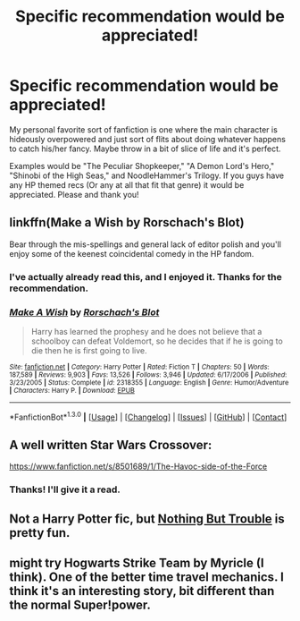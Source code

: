 #+TITLE: Specific recommendation would be appreciated!

* Specific recommendation would be appreciated!
:PROPERTIES:
:Score: 6
:DateUnix: 1452921921.0
:DateShort: 2016-Jan-16
:FlairText: Request
:END:
My personal favorite sort of fanfiction is one where the main character is hideously overpowered and just sort of flits about doing whatever happens to catch his/her fancy. Maybe throw in a bit of slice of life and it's perfect.

Examples would be "The Peculiar Shopkeeper," "A Demon Lord's Hero," "Shinobi of the High Seas," and NoodleHammer's Trilogy. If you guys have any HP themed recs (Or any at all that fit that genre) it would be appreciated. Please and thank you!


** linkffn(Make a Wish by Rorschach's Blot)

Bear through the mis-spellings and general lack of editor polish and you'll enjoy some of the keenest coincidental comedy in the HP fandom.
:PROPERTIES:
:Author: wordhammer
:Score: 5
:DateUnix: 1452923838.0
:DateShort: 2016-Jan-16
:END:

*** I've actually already read this, and I enjoyed it. Thanks for the recommendation.
:PROPERTIES:
:Score: 2
:DateUnix: 1452948798.0
:DateShort: 2016-Jan-16
:END:


*** [[http://www.fanfiction.net/s/2318355/1/][*/Make A Wish/*]] by [[https://www.fanfiction.net/u/686093/Rorschach-s-Blot][/Rorschach's Blot/]]

#+begin_quote
  Harry has learned the prophesy and he does not believe that a schoolboy can defeat Voldemort, so he decides that if he is going to die then he is first going to live.
#+end_quote

^{/Site/: [[http://www.fanfiction.net/][fanfiction.net]] *|* /Category/: Harry Potter *|* /Rated/: Fiction T *|* /Chapters/: 50 *|* /Words/: 187,589 *|* /Reviews/: 9,903 *|* /Favs/: 13,526 *|* /Follows/: 3,946 *|* /Updated/: 6/17/2006 *|* /Published/: 3/23/2005 *|* /Status/: Complete *|* /id/: 2318355 *|* /Language/: English *|* /Genre/: Humor/Adventure *|* /Characters/: Harry P. *|* /Download/: [[http://www.p0ody-files.com/ff_to_ebook/mobile/makeEpub.php?id=2318355][EPUB]]}

--------------

*FanfictionBot*^{1.3.0} *|* [[[https://github.com/tusing/reddit-ffn-bot/wiki/Usage][Usage]]] | [[[https://github.com/tusing/reddit-ffn-bot/wiki/Changelog][Changelog]]] | [[[https://github.com/tusing/reddit-ffn-bot/issues/][Issues]]] | [[[https://github.com/tusing/reddit-ffn-bot/][GitHub]]] | [[[https://www.reddit.com/message/compose?to=%2Fu%2Ftusing][Contact]]]
:PROPERTIES:
:Author: FanfictionBot
:Score: 1
:DateUnix: 1452923866.0
:DateShort: 2016-Jan-16
:END:


** A well written Star Wars Crossover:

[[https://www.fanfiction.net/s/8501689/1/The-Havoc-side-of-the-Force]]
:PROPERTIES:
:Author: Prince_Silk
:Score: 3
:DateUnix: 1452929526.0
:DateShort: 2016-Jan-16
:END:

*** Thanks! I'll give it a read.
:PROPERTIES:
:Score: 2
:DateUnix: 1452948759.0
:DateShort: 2016-Jan-16
:END:


** Not a Harry Potter fic, but [[https://www.fanfiction.net/s/5001646/01/Nothing-but-Trouble][Nothing But Trouble]] is pretty fun.
:PROPERTIES:
:Score: 1
:DateUnix: 1453058135.0
:DateShort: 2016-Jan-17
:END:


** might try Hogwarts Strike Team by Myricle (I think). One of the better time travel mechanics. I think it's an interesting story, bit different than the normal Super!power.
:PROPERTIES:
:Author: sfjoellen
:Score: 1
:DateUnix: 1453063241.0
:DateShort: 2016-Jan-18
:END:
